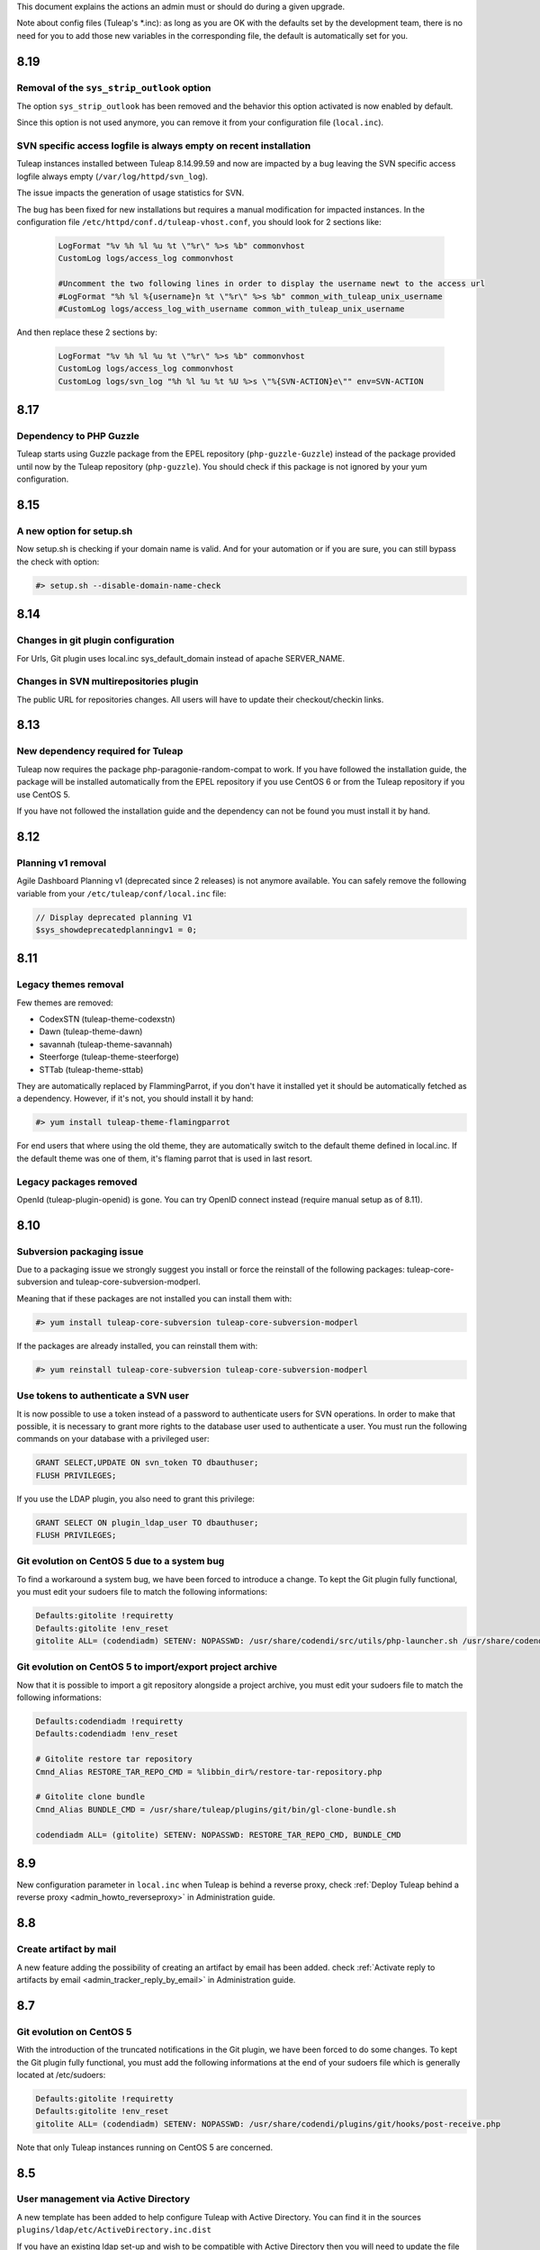 This document explains the actions an admin must or should do during a given upgrade.

Note about config files (Tuleap's \*.inc): as long as you are OK with the defaults set by
the development team, there is no need for you to add those new variables in the corresponding
file, the default is automatically set for you.

8.19
====

Removal of the ``sys_strip_outlook`` option
-------------------------------------------

The option ``sys_strip_outlook`` has been removed and the behavior this option activated
is now enabled by default.

Since this option is not used anymore, you can remove it from your configuration file (``local.inc``).

SVN specific access logfile is always empty on recent installation
------------------------------------------------------------------

Tuleap instances installed between Tuleap 8.14.99.59 and now are impacted by a bug
leaving the SVN specific access logfile always empty (``/var/log/httpd/svn_log``).

The issue impacts the generation of usage statistics for SVN.

The bug has been fixed for new installations but requires a manual modification
for impacted instances. In the configuration file ``/etc/httpd/conf.d/tuleap-vhost.conf``,
you should look for 2 sections like:

  .. sourcecode:: ApacheConf

    LogFormat "%v %h %l %u %t \"%r\" %>s %b" commonvhost
    CustomLog logs/access_log commonvhost

    #Uncomment the two following lines in order to display the username newt to the access url
    #LogFormat "%h %l %{username}n %t \"%r\" %>s %b" common_with_tuleap_unix_username
    #CustomLog logs/access_log_with_username common_with_tuleap_unix_username


And then replace these 2 sections by:

  .. sourcecode:: ApacheConf

    LogFormat "%v %h %l %u %t \"%r\" %>s %b" commonvhost
    CustomLog logs/access_log commonvhost
    CustomLog logs/svn_log "%h %l %u %t %U %>s \"%{SVN-ACTION}e\"" env=SVN-ACTION


8.17
====

Dependency to PHP Guzzle
------------------------

Tuleap starts using Guzzle package from the EPEL repository (``php-guzzle-Guzzle``) instead of
the package provided until now by the Tuleap repository (``php-guzzle``). You should check if this
package is not ignored by your yum configuration.

8.15
====

A new option for setup.sh
--------------------------

Now setup.sh is checking if your domain name is valid. And for your automation or if you are sure, you can still bypass the check with option:

.. sourcecode:: console

        #> setup.sh --disable-domain-name-check


8.14
====

Changes in git plugin configuration
-----------------------------------

For Urls, Git plugin uses local.inc sys_default_domain instead of apache SERVER_NAME.

Changes in SVN multirepositories plugin
---------------------------------------

The public URL for repositories changes. All users will have to update their checkout/checkin links.


8.13
====

New dependency required for Tuleap
----------------------------------

Tuleap now requires the package php-paragonie-random-compat to work. If you have
followed the installation guide, the package will be installed automatically from
the EPEL repository if you use CentOS 6 or from the Tuleap repository if you use
CentOS 5.

If you have not followed the installation guide and the dependency can not be found
you must install it by hand.

8.12
====

Planning v1 removal
-------------------

Agile Dashboard Planning v1 (deprecated since 2 releases) is not anymore available. You can safely remove the following variable from your ``/etc/tuleap/conf/local.inc`` file:

.. sourcecode:: php

        // Display deprecated planning V1
        $sys_showdeprecatedplanningv1 = 0;


8.11
====

Legacy themes removal
---------------------

Few themes are removed:

- CodexSTN (tuleap-theme-codexstn)
- Dawn (tuleap-theme-dawn)
- savannah (tuleap-theme-savannah)
- Steerforge (tuleap-theme-steerforge)
- STTab (tuleap-theme-sttab)

They are automatically replaced by FlammingParrot, if you don't have it installed yet
it should be automatically fetched as a dependency. However, if it's not, you should
install it by hand:

.. sourcecode:: console

        #> yum install tuleap-theme-flamingparrot

For end users that where using the old theme, they are automatically switch to the
default theme defined in local.inc. If the default theme was one of them, it's
flaming parrot that is used in last resort.

Legacy packages removed
-----------------------

OpenId (tuleap-plugin-openid) is gone. You can try OpenID connect instead (require
manual setup as of 8.11).

8.10
====

Subversion packaging issue
--------------------------

Due to a packaging issue we strongly suggest you install or force the reinstall of
the following packages: tuleap-core-subversion and tuleap-core-subversion-modperl.

Meaning that if these packages are not installed you can install them with:

.. sourcecode:: console

        #> yum install tuleap-core-subversion tuleap-core-subversion-modperl

If the packages are already installed, you can reinstall them with:

.. sourcecode:: console

        #> yum reinstall tuleap-core-subversion tuleap-core-subversion-modperl

Use tokens to authenticate a SVN user
-------------------------------------

It is now possible to use a token instead of a password to authenticate users for SVN
operations. In order to make that possible, it is necessary to grant more rights
to the database user used to authenticate a user. You must run the following commands
on your database with a privileged user:

.. sourcecode:: sql

        GRANT SELECT,UPDATE ON svn_token TO dbauthuser;
        FLUSH PRIVILEGES;

If you use the LDAP plugin, you also need to grant this privilege:

.. sourcecode:: sql

        GRANT SELECT ON plugin_ldap_user TO dbauthuser;
        FLUSH PRIVILEGES;

Git evolution on CentOS 5 due to a system bug
---------------------------------------------

To find a workaround a system bug, we have been forced to introduce a change.
To kept the Git plugin fully functional, you must edit your sudoers file to match the following informations:

.. sourcecode:: bash

        Defaults:gitolite !requiretty
        Defaults:gitolite !env_reset
        gitolite ALL= (codendiadm) SETENV: NOPASSWD: /usr/share/codendi/src/utils/php-launcher.sh /usr/share/codendi/plugins/git/hooks/post-receive.php*

Git evolution on CentOS 5 to import/export project archive
----------------------------------------------------------

Now that it is possible to import a git repository alongside a project archive, you must edit your sudoers file to match the following informations:

.. sourcecode:: bash

        Defaults:codendiadm !requiretty
        Defaults:codendiadm !env_reset

        # Gitolite restore tar repository
        Cmnd_Alias RESTORE_TAR_REPO_CMD = %libbin_dir%/restore-tar-repository.php

        # Gitolite clone bundle
        Cmnd_Alias BUNDLE_CMD = /usr/share/tuleap/plugins/git/bin/gl-clone-bundle.sh

        codendiadm ALL= (gitolite) SETENV: NOPASSWD: RESTORE_TAR_REPO_CMD, BUNDLE_CMD

8.9
===

New configuration parameter in ``local.inc`` when Tuleap is behind a reverse proxy, check
:ref:`Deploy Tuleap behind a reverse proxy <admin_howto_reverseproxy>` in Administration guide.

8.8
===

Create artifact by mail
-----------------------

A new feature adding the possibility of creating an artifact by email has been added.
check :ref:`Activate reply to artifacts by email <admin_tracker_reply_by_email>` in Administration guide.


8.7
===

Git evolution on CentOS 5
-------------------------

With the introduction of the truncated notifications in the Git plugin, we have been forced to do some changes.
To kept the Git plugin fully functional, you must add the following informations at the end of your sudoers
file which is generally located at /etc/sudoers:

.. sourcecode:: bash

        Defaults:gitolite !requiretty
        Defaults:gitolite !env_reset
        gitolite ALL= (codendiadm) SETENV: NOPASSWD: /usr/share/codendi/plugins/git/hooks/post-receive.php

Note that only Tuleap instances running on CentOS 5 are concerned.

8.5
===

User management via Active Directory
------------------------------------

A new template has been added to help configure Tuleap with Active Directory. You can find
it in the sources ``plugins/ldap/etc/ActiveDirectory.inc.dist``

If you have an existing ldap set-up and wish to be compatible with Active Directory then you will need to update
the file ``/etc/tuleap/plugins/ldap/etc/ldap.inc`` with these extra properties

.. sourcecode:: php

        // The type of the ldap server
        $sys_ldap_server_type = 'ActiveDirectory';

        // The identifier of a user group
        $sys_ldap_grp_uid = 'sAMAccountName';

8.4
===

API Explorer update
-------------------

We have updated the API Explorer. The package restler-api-explorer must be considered deprecated.
To update to the new Explorer install the package tuleap-api-explorer and remove or
at least comment the old Apache configuration. You probably have copied this configuration at
``/etc/httpd/conf.d/tuleap-plugins/tuleap-api-explorer.conf``. After the removal,
you need to restart Apache.

Drop support of insecure SSL/TLS configurations
-----------------------------------------------

With this release we have updated the default TLS Apache configuration we provide with Tuleap.
All new instances of Tuleap will use this one but if you already have an installation,
your configuration will be left untouched. However, we encourage you to update your
configuration for security reasons. As a side effect, this change also prevents Internet Explorer 7 and
Internet Explorer 8 on Windows XP to be able to connect to the HTTPS server.

If you want to update your configuration, replace the line SSLProtocol and SSLCipherSuite
``/etc/httpd/conf/ssl.conf`` by:

  .. sourcecode:: configuration

    # SSL Protocol support:
    # List the enable protocol levels with which clients will be able to
    # connect.  Disable SSLv2 and SSLv3 access by default:
    SSLProtocol all -SSLv2 -SSLv3

    #   SSL Cipher Suite:
    # List the ciphers that the client is permitted to negotiate.
    # See the mod_ssl documentation for a complete list.
    SSLCipherSuite ECDHE-RSA-AES128-GCM-SHA256:ECDHE-ECDSA-AES128-GCM-SHA256:ECDHE-RSA-AES256-GCM-SHA384:ECDHE-ECDSA-AES256-GCM-SHA384:DHE-RSA-AES128-GCM-SHA256:DHE-DSS-AES128-GCM-SHA256:kEDH+AESGCM:ECDHE-RSA-AES128-SHA256:ECDHE-ECDSA-AES128-SHA256:ECDHE-RSA-AES128-SHA:ECDHE-ECDSA-AES128-SHA:ECDHE-RSA-AES256-SHA384:ECDHE-ECDSA-AES256-SHA384:ECDHE-RSA-AES256-SHA:ECDHE-ECDSA-AES256-SHA:DHE-RSA-AES128-SHA256:DHE-RSA-AES128-SHA:DHE-DSS-AES128-SHA256:DHE-RSA-AES256-SHA256:DHE-DSS-AES256-SHA:DHE-RSA-AES256-SHA:AES128-GCM-SHA256:AES256-GCM-SHA384:AES128-SHA256:AES256-SHA256:AES128-SHA:AES256-SHA:AES:CAMELLIA:DES-CBC3-SHA:!aNULL:!eNULL:!EXPORT:!DES:!RC4:!MD5:!PSK:!aECDH:!EDH-DSS-DES-CBC3-SHA:!EDH-RSA-DES-CBC3-SHA:!KRB5-DES-CBC3-SHA
    SSLHonorCipherOrder on

8.3
===

Password storage
----------------

We have added a new and more secure way to store passwords in Tuleap. This feature is activated
default on new intalls but the legacy way is kept on the already running instances
for compatibility purposes. We greatly advise to use this new functionality if you can.

To activate the new password storage on a already existing instance you must add the
following line in your ``local.inc``:

  .. sourcecode:: php

    $sys_keep_md5_hashed_password = 0;

Execute this script if you have the IM plugin installed:

  .. sourcecode:: console

    #> /usr/share/tuleap/src/utils/php-launcher.sh /usr/share/tuleap/plugins/IM/bin/redeploy_auth_provider.php

Execute this script if you have the Proftpd plugin installed:

  .. sourcecode:: console

    #> /usr/share/tuleap/plugins/proftpd/bin/switch_to_unix_password.php

8.1
===

Mediawiki
---------

* Upgrade to mediawiki 1.23 check :ref:`Administration guide <admin_howto_mediawiki_123>`

REST API
--------

A new parameter in ``local.inc`` allow users to query api in HTTP without SSL. By default HTTPS is enforced.

  .. sourcecode:: php

    // Can query REST API without using HTTPS
    // /!\ This is unsafe unless you have something else (reverse-proxy)
    //      providing the SSL Layer between you and the server /!\
    $sys_rest_api_over_http = 0;

7.11
====

Logrotate
---------

Logrotate might be configured to use "dateext" instead of ``.X``. This might create garbage in logs and can be an issue when attempting to copy
logs from ``/var/log/httpd/blalba.1`` to ``/var/log/tuleap/YYYY/MM/blalba_YYYYMMDD.log``. We prevent now this behavior by adding "nodateext" option
to ``/etc/logrotate.d/httpd``.

See ``/usr/share/tuleap/src/etc/logrotate.httpd.conf`` for reference.

7.11
====

CVS
---

We have enabled Tuleap to deal with incoming CVS commits from Windows machines. You can now toggle between allowing Windows
encoding of the commit messages and utf-8 encoding. To set this up (CentOS 6):

Local.inc:

* Add ``$sys_cvs_convert_cp1252_to_utf8 = 1;`` at the end of the file.

System:
  .. sourcecode:: console

    # Note: for CentOS 5, you need to manually source and install the package 'perl-Text-Iconv'
    $> yum install perl-Text-Iconv
    $> cp /usr/share/tuleap/src/utils/cvs1/log_accum /usr/lib/tuleap/bin/log_accum


FullText Search
---------------

It was reported that certain versions of elasticsearch  do not allow for the indexation of files above, say, 100 MB. In order to prevent these files
being mistakingly indexed and causing the operation to fail, we did several things:

 * All files above a certain size are skipped;
 * The corresponding system event contains a warning;
 * The system administrator is notified by mail

In order for this to work you need to add the following lines to ``/etc/tuleap/plugins/fulltextsearch/etc/fulltextsearch.inc``
  .. sourcecode:: console

    // The maximum file size (in bytes) that can be indexed- be careful
    // not to go above your server limits
    $fulltextsearch_max_indexed_file_size = 100000000;

This value can then be managed via the Tuleap ``Admin`` area -> ``plugin adminstration`` -> ``FullText Search``.


7.10
====

Git
---

* We drop the embedded version of gitphp in favor of the packaged one. This is reflected by the ``$gitphp_path`` in ``/etc/tuleap/plugins/git/etc/config.inc``
* New installations have git HTTP access activated.
* Existing installations without HTTP access can enable it by setting ``$git_http_url = "https://%server_name%/plugins/git";`` in ``/etc/tuleap/plugins/git/etc/config.inc``
* Existing installations with HTTP access should keep existing HTTP access as default (without anonymous access) but can communicate to their users about the new URL ``https://%server_name%/plugins/git/%repo_path%`` for test.
* gitolite3 path in ``sudoers.d/gitolite3-http`` file has been changed: ``codendiadm ALL= (gitolite) SETENV: NOPASSWD: /usr/share/gitolite3/gitolite-shell``

LDAP
----

* Default search for daily syncho is now the whole LDAP subtree.

  * If ``$sys_ldap_daily_sync`` was enabled (= 1), you should monitor duration of ``ROOT_DAILY`` system event (each night at 00:10)

    * If duration is the same after upgrade, everything is fine
    * If duration is really longer (20-30% longer). You can switch back to previous mode with ``$search_depth = 'onelevel';`` in ldap configuration ``/etc/tuleap/plugins/ldap/etc/ldap.inc``

  * If ``$sys_ldap_daily_sync`` was disabled ( = 0), you should be able to enable it

    * Do it first on a QA server
    * You should expect some people to be suspended on first run
    * If most users get suspended, there is something wrong and you should keep the synchro disabled and report the issue

Core
----

The default backup path for deleted projects is ``/var/tmp``. See ``$sys_project_backup_path`` in ``/etc/tuleap/conf/local.inc``.

7.8
===

Full text search
----------------

The default time-out for a request to an elasticsearch server is 5 seconds. Now, administrators can choose
the maximum time-out value in the configuration of the the fullTextSearch plugin.

For upgrades, you need to copy a variable from
``/usr/share/codendi/plugins/fulltextsearch/etc/fulltextsearch.inc.dist``
to ``/etc/tuleap/plugins/fulltextsearch/etc/fulltextsearch.inc``

  .. sourcecode:: php

    $max_seconds_for_request = 10;


7.7
===

General
-------

Starting this release, the tuleap system logs are handled by logrotate.
The default configuration is to rotate on weekly basis and to keep 4 weeks of logs.

Local.inc:

* ``$sys_create_project_in_one_step`` is no longer needed as legacy project creation is gone.
* New option ``$sys_strip_outlook = 0;`` allow to test removal of outlook quote in tracker email reply (experimental)
* New option ``$sys_default_mail_domain = "";`` Define the email domain for email gateway feature (By default, email domain = default Tuleap domain )


Full text search
----------------

You need to clean and re-index all previously indexed projects:

  .. sourcecode:: console

    # Of course, you need to adapt username, password, servers and port to
    # your configuration
    $> curl -u superuser:Adm1n -X DELETE "localhost:9200/tracker"
    $> curl -u superuser:Adm1n -X DELETE "localhost:9200/docman"
    $> curl -u superuser:Adm1n -X DELETE "localhost:9200/wiki"
    $> curl -u superuser:Adm1n -X PUT "localhost:9200/tracker" -d '{
        "settings" : { "index" : { "number_of_shards" : 1, "number_of_replicas" : 0 }}
    }'
    $> curl -u superuser:Adm1n -X PUT "localhost:9200/docman" -d '{
        "settings" : { "index" : { "number_of_shards" : 1, "number_of_replicas" : 0 }}
    }'
    $> curl -u superuser:Adm1n -X PUT "localhost:9200/wiki" -d '{
        "settings" : { "index" : { "number_of_shards" : 1, "number_of_replicas" : 0 }}
    }'

Then, as a site admin, trigger re-index of projects.

Git
---

You can configure git and http urls in ``git/etc/config.inc``:

  .. sourcecode:: php

    // Urls
    // By default, only ssh is available for use and you can setup HTTP(s) access
    // to your server.
    // For convenience, you can either hardcode the URLs or you can use %server_name%
    // variable that will be replace automatically by the value of $_SERVER['SERVER_NAME']
    // this is typical the URL the user see in location bar of the browser
    // Tell to Tuleap that an HTTPS server for git is available at the given
    // address
    // $git_http_url = "https://%server_name%/git";

    // Define a custom ssh URL to get access to the sources
    // You can disable display of this url by activating this variable and setting
    // to '' (empty string)
    //
    // $git_ssh_url = 'ssh://gitolite@%server_name%:2222';

The ``$grokmanifest_path`` is no longer needed on server (you can remove grokmirror too).


7.6
===

Old Docman migration
--------------------

This release comes with a tool to assist admin of very old Tuleap to migrate from docman v1 to docman v2 (plugin). This might be relevant to you if you installed Tuleap before 2009. Check :ref:`Administration guide <admin_howto_docmanv1_to_docmanv2>`

Git
---

Another change in this release is a dependency on a recent version of git. We know for sure that there are issues with git <= 1.7.4.1

If in doubt, then you should upgrade to the latest version.

  .. sourcecode:: console

    $> yum update git

7.5
===

Full text search
----------------

The index mapping for artifact'ss follow-up comments changed, you need to delete the current index and to create an empty new one (all previously indexed comments will be lost):

  .. sourcecode:: console

    # Of course, you need to adapt username, password, servers and port to
    # your configuration
    $> curl -u superuser:Adm1n -X DELETE "localhost:9200/tracker"
    $> curl -u superuser:Adm1n -X PUT "localhost:9200/tracker" -d '{
        "settings" : { "index" : { "number_of_shards" : 1, "number_of_replicas" : 0 }}
    }'


7.4
===

Mediawiki extra plugins compatibility mode
------------------------------------------

Tuleap 7.4 comes with a maturity about the limits of integrating Medaiwiki and its numerous plugins such as "wiki editor" into Tuleap.
In order to avoid impossible javascript and css conflicts there is now a compatibility that can be enabled if needed.
It needs to be enabled at a forge level before it can be enabled at a project level and this is how:

New option in /etc/<tuleap|codendi>/plugins/mediawiki/etc/mediawiki.inc
    .. sourcecode:: php

        $enable_compatibility_view = true;

This option can then be toggled by site administrators in the "plugins administration" area.

Activating the compatibility view for a project is then done in the "Administration" section of a given mediawiki in the UI.


7.3
===

CentOs packages dependency
---------------------------

For Tuleap 7.3, we updated our mediawiki package by adding new modules.
For a new extension, we create a dependency with a packahe named `htmldoc`

This package is only available in **EPEL** repositories. So, in order to be able to update your Tuleap,
you have to activate EPEL on your server.

FlamingParrot Variants
----------------------

Tuleap 7.3 introduce new FlamingParrot theme variants. To be more concrete, new colors are available for our new theme.

You are able to choose which variants you want to enable on your Tuleap by adding a new enrty in the local.inc file
(by default, all variants are activated):

    .. sourcecode:: php

        // List of available theme variant in forge
        // Available variants:
        // * FlamingParrot_Orange
        // * FlamingParrot_Blue
        // * FlamingParrot_Green
        // * FlamingParrot_BlueGrey
        // * FlamingParrot_Purple
        // * FlamingParrot_Red
        // * FlamingParrot_DarkOrange
        // * FlamingParrot_DarkBlue
        // * FlamingParrot_DarkGreen
        // * FlamingParrot_DarkBlueGrey
        // * FlamingParrot_DarkPurple
        // * FlamingParrot_DarkRed
        $sys_available_theme_variants = 'FlamingParrot_Orange,FlamingParrot_Blue,FlamingParrot_Green,FlamingParrot_BlueGrey,FlamingParrot_Purple,FlamingParrot_Red,FlamingParrot_DarkOrange,FlamingParrot_DarkBlue,FlamingParrot_DarkGreen,FlamingParrot_DarkBlueGrey,FlamingParrot_DarkPurple,FlamingParrot_DarkRed';


In addition, you can choose your default color for the whole platforme by adding a variable in your local.inc file:

    .. sourcecode:: php

        // Default theme variant in forge
        $sys_default_theme_variant = 'FlamingParrot_Orange';

7.2
===

Tracker
-------

New option in local.inc

  .. sourcecode:: php

    // Allow users to reply by mail to artifact notifications
    // As of today only adding a follow-up comment is supported
    $sys_enable_reply_by_mail = 0;

See ``plugins/tracker/README.emailgateway.mkd`` for details about sudoers deployment.

Subversion
----------

New option in local.inc

  .. sourcecode:: php

    // Allow (or not) users to do a SVN commit without any commit message
    // Set to 0 to force commit message to not be empty
    $sys_allow_empty_svn_commit_message = 1;


Full text search
----------------

A lot of changes on full text search

1. Elasticsearch must now be 1.2.x version
2. The index mapping for docman was totally rewamped. Hence, all previously indexed documents will no longer be reachable and admin should re-do the mapping.

Update elasticsearch
````````````````````

Tuleap now depends on Elasticsearch 1.2. In the meantime, we no longer ship elasticsearch pacakges as the upstream project already does it.

The main consequence are:

* that plugin should be installed by hand instead of having RPMs.
* we can no longer use jetty to restrict access to elasticsearch cluster. It's replaced by nginx as a filtering reverse proxy

The requirement for elasticsearch is a RHEL/CentOs 6.5 or newer server.

Update of elasticsearch:

* Setup yum repsitory as described on `Elasticsearch repositories page <http://www.elasticsearch.org/guide/en/elasticsearch/reference/current/setup-repositories.html#_yum>`_
* Then install elasticsearch:

  .. sourcecode:: console

    $> yum install java-1.7.0-openjdk
    $> yum install elasticsearch
    $> /usr/share/elasticsearch/bin/plugin -install elasticsearch/elasticsearch-mapper-attachments/2.0.0

Note, ensure your elasticsearch cluster uniqueness, in ``/etc/elasticsearch/elasticsearch.yml``

  .. sourcecode:: console

    cluster.name: <unique-name>

Then you shall setup nginx for security.

We use nginx for its reverse proxy capabilities, the installation package comes from `RedHat controlled Software Collections <https://www.softwarecollections.org>`_

  .. sourcecode:: console

    $> yum install scl-utils
    $> rpm -i https://www.softwarecollections.org/en/scls/rhscl/nginx14/epel-6-x86_64/download/rhscl-nginx14-epel-6-x86_64-1-2.noarch.rpm
    $> yum install nginx14-nginx
    $> yum install httpd-tools # needed to generate htpassword file

Generate a password file:

  .. sourcecode:: console

    $> htpasswd -c /opt/rh/nginx14/root/etc/nginx/htpasswd elasticsearch

Then, setup reverse proxy. Edit ``/opt/rh/nginx14/root/etc/nginx/nginx.conf`` and add following snippet in ``http`` section:

  .. sourcecode:: console

       listen 9222;

       location / {
            proxy_set_header X-Forwarded-Host $host;
            proxy_set_header X-Forwarded-Server $host;
            proxy_set_header X-Forwarded-For $proxy_add_x_forwarded_for;
            proxy_pass http://127.0.0.1:9200/;
            proxy_redirect off;

            # Password
            auth_basic "Elasticsearch for Tuleap Restricted";
            auth_basic_user_file /opt/rh/nginx14/root/etc/nginx/htpasswd;

            # Don't forward auth header
            proxy_set_header   Authorization "";
        }

Finally, start the proxy (password is the one you defined in previous step):

  .. sourcecode:: console

    $> chkconfig nginx14-nginx on
    $> service nginx14-nginx start
    $> curl -u elasticsearch:password http://localhost:9222/

Note: you might need to adjust the server name and port for your elasticsearch server in ``/etc/tuleap/plugins/fulltextsearch/etc/fulltextsearch.inc``

Update elasticsearch mapping
````````````````````````````

Delete existing docman mapping and setup a new one

  .. sourcecode:: console

    $> curl -X DELETE "localhost:9222/tuleap/docman"
    $> curl -u elasticsearch:password -X PUT "localhost:9222/docman" -d '{
        "settings" : { "index" : { "number_of_shards" : 1, "number_of_replicas" : 0 }}
    }'
